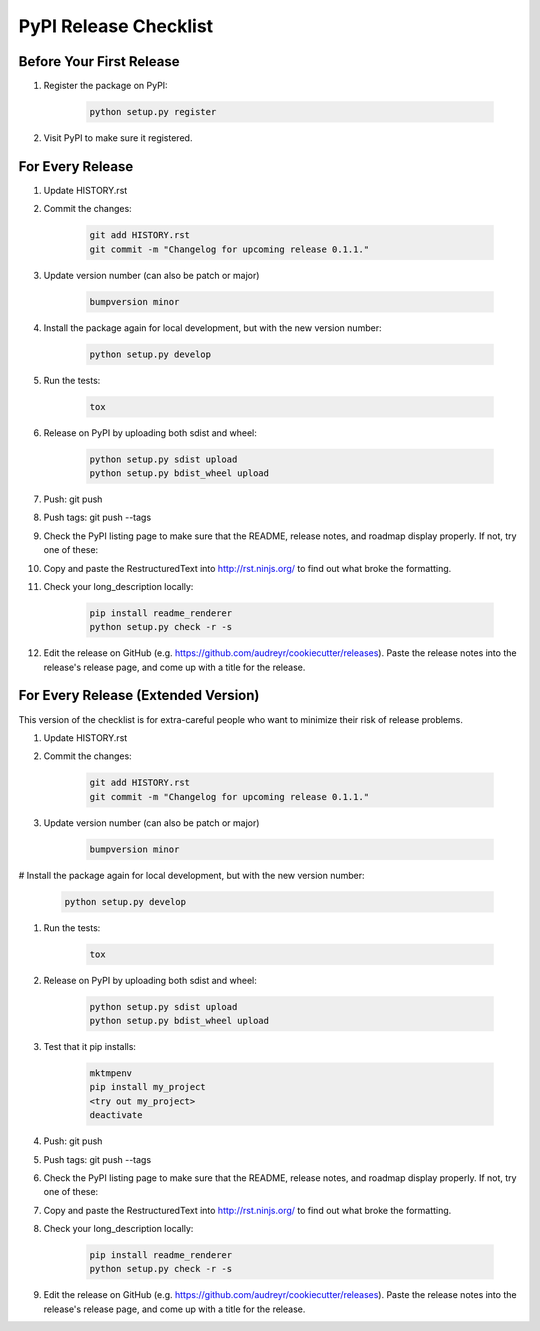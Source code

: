 PyPI Release Checklist
======================

Before Your First Release
-------------------------

#. Register the package on PyPI:

    .. code-block:: bash

        python setup.py register

#. Visit PyPI to make sure it registered.

For Every Release
-------------------

#. Update HISTORY.rst

#. Commit the changes:

    .. code-block:: bash

        git add HISTORY.rst
        git commit -m "Changelog for upcoming release 0.1.1."

#. Update version number (can also be patch or major)

    .. code-block:: bash

        bumpversion minor

#. Install the package again for local development, but with the new version number:

    .. code-block:: bash

        python setup.py develop

#. Run the tests:

    .. code-block:: bash

        tox

#. Release on PyPI by uploading both sdist and wheel:

    .. code-block:: bash

        python setup.py sdist upload
        python setup.py bdist_wheel upload

#. Push: git push

#. Push tags: git push --tags

#. Check the PyPI listing page to make sure that the README, release notes, and roadmap display properly. If not, try one of these:

#. Copy and paste the RestructuredText into http://rst.ninjs.org/ to find out what broke the formatting.

#. Check your long_description locally:

    .. code-block:: bash

        pip install readme_renderer
        python setup.py check -r -s

#. Edit the release on GitHub (e.g. https://github.com/audreyr/cookiecutter/releases). Paste the release notes into the release's release page, and come up with a title for the release.

For Every Release (Extended Version)
-------------------------------------

This version of the checklist is for extra-careful people who want to minimize their risk of release problems.

#. Update HISTORY.rst

#. Commit the changes:

    .. code-block:: bash

        git add HISTORY.rst
        git commit -m "Changelog for upcoming release 0.1.1."

#. Update version number (can also be patch or major)

    .. code-block:: bash

        bumpversion minor

# Install the package again for local development, but with the new version number:

    .. code-block:: bash

        python setup.py develop

#. Run the tests:

    .. code-block:: bash

        tox

#. Release on PyPI by uploading both sdist and wheel:

    .. code-block:: bash

        python setup.py sdist upload
        python setup.py bdist_wheel upload

#. Test that it pip installs:

    .. code-block:: bash

        mktmpenv
        pip install my_project
        <try out my_project>
        deactivate

#. Push: git push

#. Push tags: git push --tags

#. Check the PyPI listing page to make sure that the README, release notes, and roadmap display properly. If not, try one of these:

#. Copy and paste the RestructuredText into http://rst.ninjs.org/ to find out what broke the formatting.

#. Check your long_description locally:

    .. code-block:: bash

        pip install readme_renderer
        python setup.py check -r -s

#. Edit the release on GitHub (e.g. https://github.com/audreyr/cookiecutter/releases). Paste the release notes into the release's release page, and come up with a title for the release.
